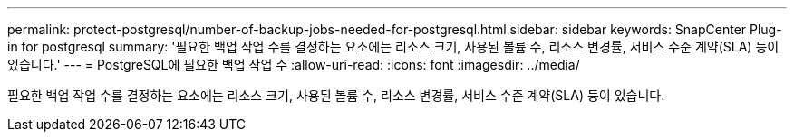 ---
permalink: protect-postgresql/number-of-backup-jobs-needed-for-postgresql.html 
sidebar: sidebar 
keywords: SnapCenter Plug-in for postgresql 
summary: '필요한 백업 작업 수를 결정하는 요소에는 리소스 크기, 사용된 볼륨 수, 리소스 변경률, 서비스 수준 계약(SLA) 등이 있습니다.' 
---
= PostgreSQL에 필요한 백업 작업 수
:allow-uri-read: 
:icons: font
:imagesdir: ../media/


[role="lead"]
필요한 백업 작업 수를 결정하는 요소에는 리소스 크기, 사용된 볼륨 수, 리소스 변경률, 서비스 수준 계약(SLA) 등이 있습니다.
